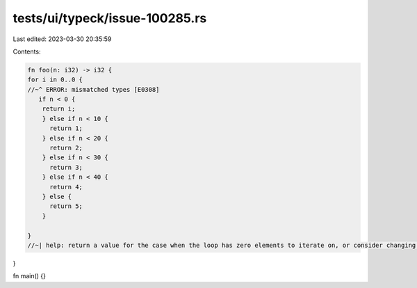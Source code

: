 tests/ui/typeck/issue-100285.rs
===============================

Last edited: 2023-03-30 20:35:59

Contents:

.. code-block:: rs

    fn foo(n: i32) -> i32 {
    for i in 0..0 {
    //~^ ERROR: mismatched types [E0308]
       if n < 0 {
        return i;
        } else if n < 10 {
          return 1;
        } else if n < 20 {
          return 2;
        } else if n < 30 {
          return 3;
        } else if n < 40 {
          return 4;
        } else {
          return 5;
        }

    }
    //~| help: return a value for the case when the loop has zero elements to iterate on, or consider changing the return type to account for that possibility
}

fn main() {}


